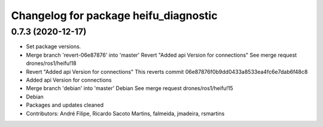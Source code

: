 ^^^^^^^^^^^^^^^^^^^^^^^^^^^^^^^^^^^^^^
Changelog for package heifu_diagnostic
^^^^^^^^^^^^^^^^^^^^^^^^^^^^^^^^^^^^^^

0.7.3 (2020-12-17)
------------------
* Set package versions.
* Merge branch 'revert-06e87876' into 'master'
  Revert "Added api Version for connections"
  See merge request drones/ros1/heifu!18
* Revert "Added api Version for connections"
  This reverts commit 06e87876f0b9dd0433a8533ea4fc6e7dab6f48c8
* Added api Version for connections
* Merge branch 'debian' into 'master'
  Debian
  See merge request drones/ros1/heifu!15
* Debian
* Packages and updates cleaned
* Contributors: André Filipe, Ricardo Sacoto Martins, falmeida, jmadeira, rsmartins
